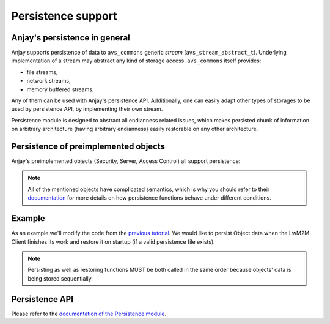 ..
   Copyright 2017 AVSystem <avsystem@avsystem.com>

   Licensed under the Apache License, Version 2.0 (the "License");
   you may not use this file except in compliance with the License.
   You may obtain a copy of the License at

       http://www.apache.org/licenses/LICENSE-2.0

   Unless required by applicable law or agreed to in writing, software
   distributed under the License is distributed on an "AS IS" BASIS,
   WITHOUT WARRANTIES OR CONDITIONS OF ANY KIND, either express or implied.
   See the License for the specific language governing permissions and
   limitations under the License.

Persistence support
===================

Anjay's persistence in general
------------------------------

Anjay supports persistence of data to ``avs_commons`` generic `stream`
(``avs_stream_abstract_t``). Underlying implementation of a stream may
abstract any kind of storage access. ``avs_commons`` itself provides:

- file streams,
- network streams,
- memory buffered streams.

Any of them can be used with Anjay's persistence API. Additionally, one
can easily adapt other types of storages to be used by persistence API,
by implementing their own stream.

Persistence module is designed to abstract all endianness related issues,
which makes persisted chunk of information on arbitrary architecture
(having arbitrary endianness) easily restorable on any other architecture.

Persistence of preimplemented objects
-------------------------------------

Anjay's preimplemented objects (Security, Server, Access Control) all
support persistence:

.. highlight:: c

.. snippet-source:: modules/security/include_public/anjay/security.h

    // ...
    int anjay_security_object_persist(const anjay_dm_object_def_t *const *obj,
                                      avs_stream_abstract_t *out_stream);
    // ...
    int anjay_security_object_restore(const anjay_dm_object_def_t *const *obj,
                                      avs_stream_abstract_t *in_stream);


.. snippet-source:: modules/server/include_public/anjay/server.h

    // ...
    int anjay_server_object_persist(const anjay_dm_object_def_t *const *obj,
                                    avs_stream_abstract_t *out_stream);
    // ...
    int anjay_server_object_restore(const anjay_dm_object_def_t *const *obj,
                                    avs_stream_abstract_t *in_stream);


.. snippet-source:: modules/access_control/include_public/anjay/access_control.h

    // ...
    int anjay_access_control_persist(anjay_t *anjay,
                                     avs_stream_abstract_t *out_stream);
    // ...
    int anjay_access_control_restore(anjay_t *anjay,
                                     avs_stream_abstract_t *in_stream);

.. note::
    All of the mentioned objects have complicated semantics, which is why you
    should refer to their `documentation <../../api>`_ for more details on how persistence
    functions behave under different conditions.

Example
-------

As an example we'll modify the code from the `previous tutorial <AT1>`_. We would like
to persist Object data when the LwM2M Client finishes its work and restore it on
startup (if a valid persistence file exists).

.. snippet-source:: examples/tutorial/AT2/src/main.c

    #define PERSISTENCE_FILENAME "at2-persistence.dat"

    int persist_objects(anjay_t *anjay,
                        const anjay_dm_object_def_t **security_obj,
                        const anjay_dm_object_def_t **server_obj) {
        avs_log(tutorial, INFO, "Persisting objects to %s", PERSISTENCE_FILENAME);

        avs_stream_abstract_t *file_stream =
                avs_stream_file_create(PERSISTENCE_FILENAME, AVS_STREAM_FILE_WRITE);

        if (!file_stream) {
            avs_log(tutorial, ERROR, "Could not open file for writing");
            return -1;
        }

        int result;

        if ((result = anjay_security_object_persist(security_obj, file_stream))) {
            avs_log(tutorial, ERROR, "Could not persist Security Object");
            goto finish;
        }

        if ((result = anjay_server_object_persist(server_obj, file_stream))) {
            avs_log(tutorial, ERROR, "Could not persist Server Object");
            goto finish;
        }

        if ((result = anjay_attr_storage_persist(anjay, file_stream))) {
            avs_log(tutorial, ERROR, "Could not persist LwM2M attribute storage");
            goto finish;
        }

    finish:
        avs_stream_cleanup(&file_stream);
        return result;
    }

.. snippet-source:: examples/tutorial/AT2/src/main.c

    int restore_objects_if_possible(
            anjay_t *anjay,
            const anjay_dm_object_def_t **security_obj,
            const anjay_dm_object_def_t **server_obj) {

        avs_log(tutorial, INFO, "Attempting to restore objects from persistence");
        int result;

        errno = 0;
        if ((result = access(PERSISTENCE_FILENAME, F_OK))) {
            switch (errno) {
            case ENOENT:
            case ENOTDIR:
                // no persistence file means there is nothing to restore
                return 1;
            default:
                // some other unpredicted error
                return result;
            }
        } else if ((result = access(PERSISTENCE_FILENAME, R_OK))) {
            // most likely file is just not readable
            return result;
        }

        avs_stream_abstract_t *file_stream =
            avs_stream_file_create(PERSISTENCE_FILENAME, AVS_STREAM_FILE_READ);

        if (!file_stream) {
            return -1;
        }

        if ((result = anjay_security_object_restore(security_obj, file_stream))) {
            avs_log(tutorial, ERROR, "Could not restore Security Object");
            goto finish;
        }

        if ((result = anjay_server_object_restore(server_obj, file_stream))) {
            avs_log(tutorial, ERROR, "Could not restore Server Object");
            goto finish;
        }

        if ((result = anjay_attr_storage_restore(anjay, file_stream))) {
            avs_log(tutorial, ERROR, "Could not restore LwM2M attribute storage");
            goto finish;
        }

    finish:
        avs_stream_cleanup(&file_stream);
        return result;
    }

.. note::
    Persisting as well as restoring functions MUST be both called in the same
    order because objects' data is being stored sequentially.

Persistence API
---------------

Please refer to the `documentation of the Persistence module <../../api/persistence_8h.html>`_.

